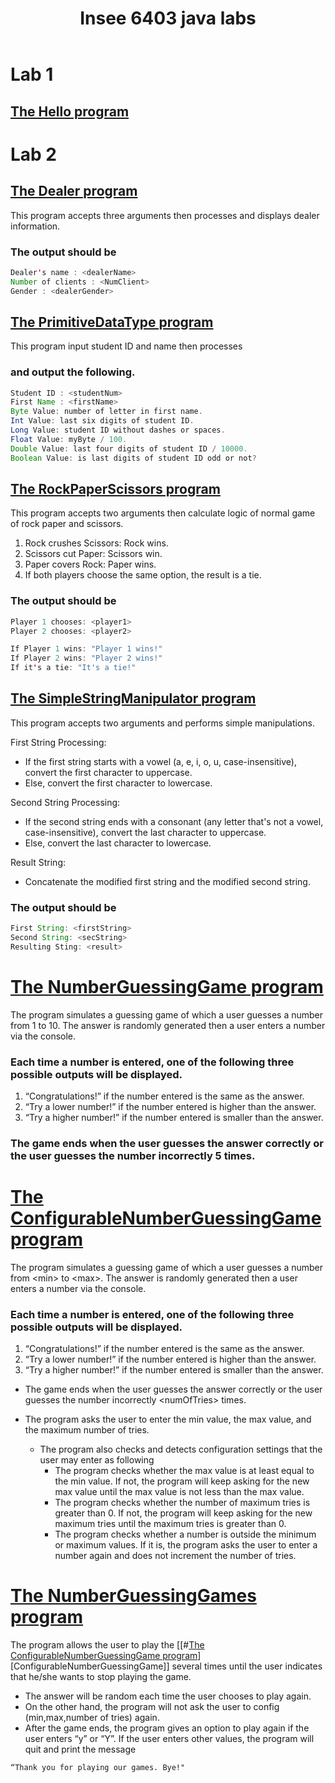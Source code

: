 #+TITLE: Insee 6403 java labs
#+CREATOR: Insee thaopech

* Lab 1
** [[./lab1/Hello.java][The Hello program]]

* Lab 2

** [[./thaopech/insee/lab2/Dealer.java][The Dealer program]]

This program accepts three arguments then processes and displays dealer information.
*** The output should be

#+begin_src java
Dealer's name : <dealerName>
Number of clients : <NumClient>
Gender : <dealerGender>
#+end_src


** [[./thaopech/insee/lab2/PrimitiveDataType.java][The PrimitiveDataType program]]

This program input student ID and name then processes 
*** and output the following.

#+begin_src java
Student ID : <studentNum>
First Name : <firstName>
Byte Value: number of letter in first name.
Int Value: last six digits of student ID.
Long Value: student ID without dashes or spaces.
Float Value: myByte / 100.
Double Value: last four digits of student ID / 10000.
Boolean Value: is last digits of student ID odd or not?
#+end_src


** [[./thaopech/insee/lab2/RockPaperScissors.java][The RockPaperScissors program]]
This program accepts two arguments then calculate logic of normal game of rock paper and scissors.
1. Rock crushes Scissors: Rock wins.
2. Scissors cut Paper: Scissors win.
3. Paper covers Rock: Paper wins.
4. If both players choose the same option, the result is a tie.
*** The output should be
#+begin_src java
Player 1 chooses: <player1>
Player 2 chooses: <player2>

If Player 1 wins: "Player 1 wins!"
If Player 2 wins: "Player 2 wins!"
If it's a tie: "It's a tie!"
#+end_src


** [[./thaopech/insee/lab2/SimpleStringManipulator.java][The SimpleStringManipulator program]]
This program accepts two arguments and performs simple manipulations.

**** First String Processing:
- If the first string starts with a vowel (a, e, i, o, u, case-insensitive), convert the first character to uppercase.
- Else, convert the first character to lowercase.

**** Second String Processing:
- If the second string ends with a consonant (any letter that's not a vowel, case-insensitive), convert the last character to uppercase.
- Else, convert the last character to lowercase.

**** Result String:
- Concatenate the modified first string and the modified second string.

*** The output should be

#+begin_src java
First String: <firstString>
Second String: <secString>
Resulting Sting: <result>
#+end_src


* [[./thaopech/insee/lab3/NumberGuessingGame.java][The NumberGuessingGame program]]

The program simulates a guessing game of which a user guesses a number from 1 to 10. The answer is randomly generated then a user enters a number via the console. 
*** Each time a number is entered, one of the following three possible outputs will be displayed. 
1. “Congratulations!”	if the number entered is the same as the answer.
2. “Try a lower number!” 	if the number entered is higher than the answer.
3. “Try a higher number!” 	if the number entered is smaller than the answer.  

*** The game ends when the user guesses the answer correctly or the user guesses the number incorrectly 5 times. 


* [[./thaopech/insee/lab3/ConfigurableNumberGuessingGame.java][The ConfigurableNumberGuessingGame program]]

The program simulates a guessing game of which a user guesses a number from <min> to <max>. The answer is randomly generated then a user enters a number via the console. 
*** Each time a number is entered, one of the following three possible outputs will be displayed. 
1. “Congratulations!”	if the number entered is the same as the answer.
2. “Try a lower number!” 	if the number entered is higher than the answer.
3. “Try a higher number!” 	if the number entered is smaller than the answer.  

- The game ends when the user guesses the answer correctly or the user guesses the number incorrectly <numOfTries> times. 

- The program asks the user to enter the min value, the max value, and the maximum number of tries.
    - The program also checks and detects configuration settings that the user may enter as following
        - The program checks whether the max value is at least equal to the min value. If not, the program will keep asking for the new max value until the max value is not less than the max value. 
        - The program checks whether the number of maximum tries is greater than 0. If not, the program will keep asking for the new maximum tries until the maximum tries is greater than 0. 
        - The program checks whether a number is outside the minimum or maximum values. If it is, the program asks the user to enter a number again and does not increment the number of tries.  


* [[./thaopech/insee/lab3/NumberGuessingGames.java][The NumberGuessingGames program]]

The program allows the user to play the [[#[[./thaopech/insee/lab3/ConfigurableNumberGuessingGame.java][The ConfigurableNumberGuessingGame program]]][ConfigurableNumberGuessingGame]] several times until the user indicates that he/she wants to stop playing the game.  
- The answer will be random each time the user chooses to play again. 
- On the other hand, the program will not ask the user to config (min,max,number of tries) again.
- After the game ends, the program gives an option to play again if the user enters “y” or “Y”. If the user enters other values, the program will quit and print the message
: “Thank you for playing our games. Bye!"
